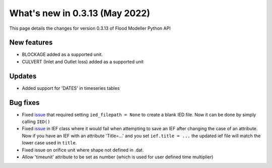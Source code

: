************************************
What's new in 0.3.13 (May 2022)
************************************

This page details the changes for version 0.3.13 of Flood Modeller Python API

New features
--------------
- BLOCKAGE added as a supported unit.
- CULVERT (Inlet and Outlet loss) added as a supported unit

Updates
--------------
- Added support for 'DATES' in timeseries tables


Bug fixes
--------------
- Fixed `issue <https://github.com/People-Places-Solutions/floodmodeller-api/issues/3>`_ that required setting ``ied_filepath = None`` to create a blank IED file. Now it can be done by simply calling ``IED()``
- Fixed `issue <https://github.com/People-Places-Solutions/floodmodeller-api/issues/4>`_ in IEF class where it would fail when attempting to save an IEF after changing the case of an attribute. Now if you have an IEF with
  an attribute 'Title=...' and you set ``ief.title = ...`` the updated ief file will match the lower case used in ``title``.
- Fixed issue on orifice unit where shape not defined in .dat.
- Allow 'timeunit' attribute to be set as number (which is used for user defined time multiplier)

